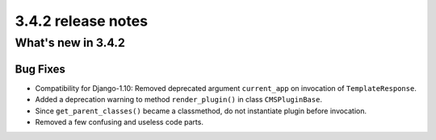 .. _upgrade-to-3.4.2:

###################
3.4.2 release notes
###################

*******************
What's new in 3.4.2
*******************

Bug Fixes
=========

* Compatibility for Django-1.10: Removed deprecated argument ``current_app`` on invocation of
  ``TemplateResponse``.
* Added a deprecation warning to method ``render_plugin()`` in class ``CMSPluginBase``.
* Since ``get_parent_classes()`` became a classmethod, do not instantiate plugin before invocation.
* Removed a few confusing and useless code parts.

